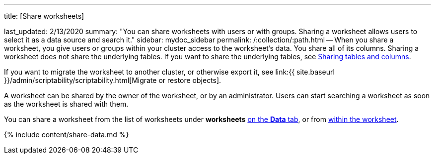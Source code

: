 '''

title: [Share worksheets]

last_updated: 2/13/2020 summary: "You can share worksheets with users or with groups.
Sharing a worksheet allows users to select it as a data source and search it." sidebar: mydoc_sidebar permalink: /:collection/:path.html -- When you share a worksheet, you give users or groups within your cluster access to the worksheet's data.
You share all of its columns.
Sharing a worksheet does not share the underlying tables.
If you want to share the underlying tables, see link:share-source-tables.html#[Sharing tables and columns].

If you want to migrate the worksheet to another cluster, or otherwise export it, see link:{{ site.baseurl }}/admin/scriptability/scriptability.html[Migrate or restore objects].

A worksheet can be shared by the owner of the worksheet, or by an administrator.
Users can start searching a worksheet as soon as the worksheet is shared with them.

You can share a worksheet from the list of worksheets under *worksheets* <<share-datatab,on the *Data* tab>>, or from <<share-dataset,within the worksheet>>.

{% include content/share-data.md %}
